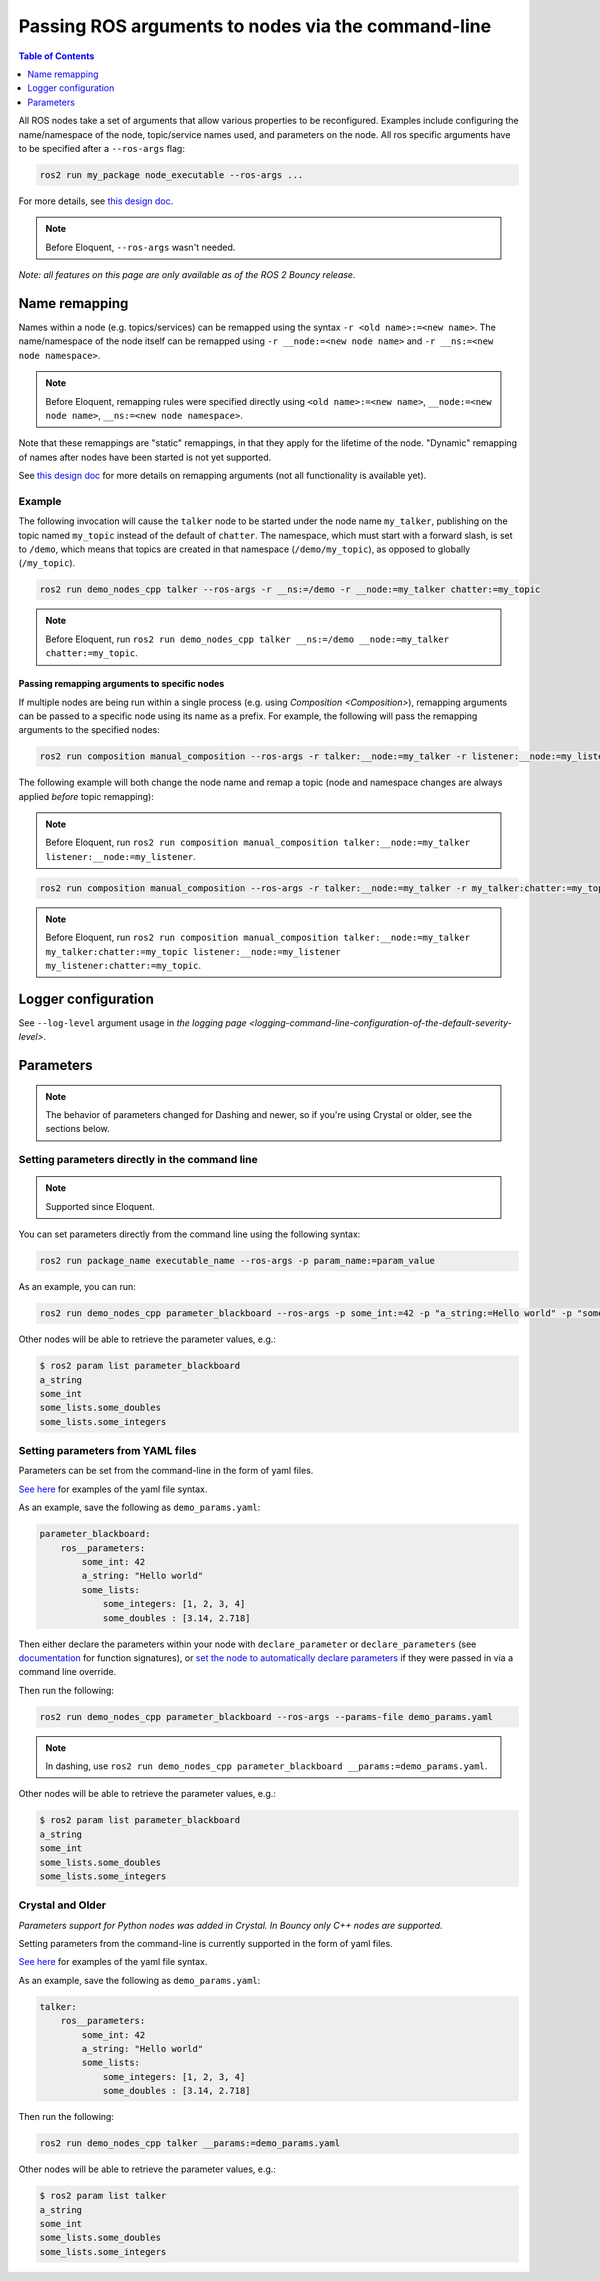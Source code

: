 .. redirect-from::

    Node-arguments

Passing ROS arguments to nodes via the command-line
===================================================

.. contents:: Table of Contents
   :depth: 1
   :local:


All ROS nodes take a set of arguments that allow various properties to be reconfigured.
Examples include configuring the name/namespace of the node, topic/service names used, and parameters on the node.
All ros specific arguments have to be specified after a ``--ros-args`` flag:

.. code-block:: bash

   ros2 run my_package node_executable --ros-args ...

For more details, see `this design doc <http://design.ros2.org/articles/ros_command_line_arguments.html>`__.

.. note::

   Before Eloquent, ``--ros-args`` wasn't needed.

*Note: all features on this page are only available as of the ROS 2 Bouncy release.*

Name remapping
--------------

Names within a node (e.g. topics/services) can be remapped using the syntax ``-r <old name>:=<new name>``.
The name/namespace of the node itself can be remapped using ``-r __node:=<new node name>`` and ``-r __ns:=<new node namespace>``.

.. note::

   Before Eloquent, remapping rules were specified directly using ``<old name>:=<new name>``, ``__node:=<new node name>``, ``__ns:=<new node namespace>``.

Note that these remappings are "static" remappings, in that they apply for the lifetime of the node.
"Dynamic" remapping of names after nodes have been started is not yet supported.

See `this design doc <http://design.ros2.org/articles/static_remapping.html>`__ for more details on remapping arguments (not all functionality is available yet).

Example
^^^^^^^

The following invocation will cause the ``talker`` node to be started under the node name ``my_talker``, publishing on the topic named ``my_topic`` instead of the default of ``chatter``.
The namespace, which must start with a forward slash, is set to ``/demo``, which means that topics are created in that namespace (``/demo/my_topic``), as opposed to globally (``/my_topic``).

.. code-block:: bash

   ros2 run demo_nodes_cpp talker --ros-args -r __ns:=/demo -r __node:=my_talker chatter:=my_topic

.. note::

   Before Eloquent, run ``ros2 run demo_nodes_cpp talker __ns:=/demo __node:=my_talker chatter:=my_topic``.

Passing remapping arguments to specific nodes
~~~~~~~~~~~~~~~~~~~~~~~~~~~~~~~~~~~~~~~~~~~~~

If multiple nodes are being run within a single process (e.g. using `Composition <Composition>`), remapping arguments can be passed to a specific node using its name as a prefix.
For example, the following will pass the remapping arguments to the specified nodes:

.. code-block:: bash

   ros2 run composition manual_composition --ros-args -r talker:__node:=my_talker -r listener:__node:=my_listener

The following example will both change the node name and remap a topic (node and namespace changes are always applied *before* topic remapping):

.. note::

   Before Eloquent, run ``ros2 run composition manual_composition talker:__node:=my_talker listener:__node:=my_listener``.

.. code-block:: bash

   ros2 run composition manual_composition --ros-args -r talker:__node:=my_talker -r my_talker:chatter:=my_topic -r listener:__node:=my_listener -r my_listener:chatter:=my_topic

.. note::

   Before Eloquent, run ``ros2 run composition manual_composition talker:__node:=my_talker my_talker:chatter:=my_topic listener:__node:=my_listener my_listener:chatter:=my_topic``.

Logger configuration
--------------------

See ``--log-level`` argument usage in `the logging page <logging-command-line-configuration-of-the-default-severity-level>`.

Parameters
----------

.. note::

   The behavior of parameters changed for Dashing and newer, so if you're using Crystal or older, see the sections below.

Setting parameters directly in the command line
^^^^^^^^^^^^^^^^^^^^^^^^^^^^^^^^^^^^^^^^^^^^^^^
.. note::
   Supported since Eloquent.

You can set parameters directly from the command line using the following syntax:

.. code-block:: bash

  ros2 run package_name executable_name --ros-args -p param_name:=param_value

As an example, you can run:

.. code-block:: bash

  ros2 run demo_nodes_cpp parameter_blackboard --ros-args -p some_int:=42 -p "a_string:=Hello world" -p "some_lists.some_integers:=[1, 2, 3, 4]" -p "some_lists.some_doubles:=[3.14, 2.718]"

Other nodes will be able to retrieve the parameter values, e.g.:

.. code-block:: bash

  $ ros2 param list parameter_blackboard
  a_string
  some_int
  some_lists.some_doubles
  some_lists.some_integers

Setting parameters from YAML files
^^^^^^^^^^^^^^^^^^^^^^^^^^^^^^^^^^

Parameters can be set from the command-line in the form of yaml files.

`See here <https://github.com/ros2/rcl/tree/master/rcl_yaml_param_parser>`__ for examples of the yaml file syntax.

As an example, save the following as ``demo_params.yaml``:

.. code-block:: yaml

  parameter_blackboard:
      ros__parameters:
          some_int: 42
          a_string: "Hello world"
          some_lists:
              some_integers: [1, 2, 3, 4]
              some_doubles : [3.14, 2.718]

Then either declare the parameters within your node with ``declare_parameter``  or ``declare_parameters`` (see `documentation <http://docs.ros2.org/dashing/api/rclcpp/classrclcpp_1_1Node.html#a222633623e5c933b7953e5718ec3649a>`__ for function signatures), or `set the node to automatically declare parameters <http://docs.ros2.org/dashing/api/rclcpp/classrclcpp_1_1NodeOptions.html#a094ceb7af7c9b358ec007a4b8e14d40d>`__ if they were passed in via a command line override.

Then run the following:

.. code-block:: bash

  ros2 run demo_nodes_cpp parameter_blackboard --ros-args --params-file demo_params.yaml

.. note::

   In dashing, use ``ros2 run demo_nodes_cpp parameter_blackboard __params:=demo_params.yaml``.

Other nodes will be able to retrieve the parameter values, e.g.:

.. code-block:: bash

  $ ros2 param list parameter_blackboard
  a_string
  some_int
  some_lists.some_doubles
  some_lists.some_integers

Crystal and Older
^^^^^^^^^^^^^^^^^

*Parameters support for Python nodes was added in Crystal. In Bouncy only C++ nodes are supported.*

Setting parameters from the command-line is currently supported in the form of yaml files.

`See here <https://github.com/ros2/rcl/tree/master/rcl_yaml_param_parser>`__ for examples of the yaml file syntax.

As an example, save the following as ``demo_params.yaml``:

.. code-block:: yaml

  talker:
      ros__parameters:
          some_int: 42
          a_string: "Hello world"
          some_lists:
              some_integers: [1, 2, 3, 4]
              some_doubles : [3.14, 2.718]

Then run the following:

.. code-block:: bash

  ros2 run demo_nodes_cpp talker __params:=demo_params.yaml

Other nodes will be able to retrieve the parameter values, e.g.:

.. code-block:: bash

  $ ros2 param list talker
  a_string
  some_int
  some_lists.some_doubles
  some_lists.some_integers
